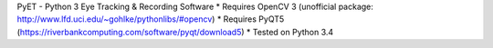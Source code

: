 PyET - Python 3 Eye Tracking & Recording Software
* Requires OpenCV 3 (unofficial package: http://www.lfd.uci.edu/~gohlke/pythonlibs/#opencv)
* Requires PyQT5 (https://riverbankcomputing.com/software/pyqt/download5)
* Tested on Python 3.4
